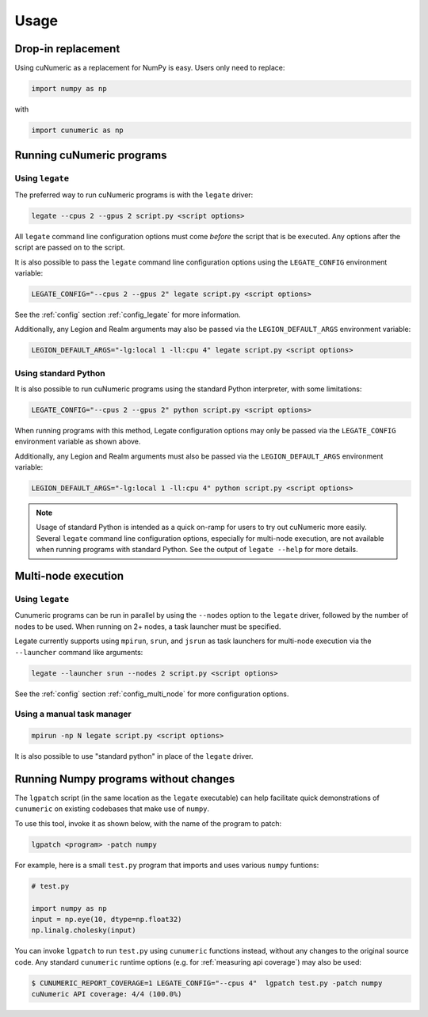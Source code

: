 Usage
=====

Drop-in replacement
-------------------

Using cuNumeric as a replacement for NumPy is easy. Users only need
to replace:

.. code-block:: python

  import numpy as np

with

.. code-block:: python

  import cunumeric as np

Running cuNumeric programs
--------------------------

Using ``legate``
~~~~~~~~~~~~~~~~

The preferred way to run cuNumeric programs is with the ``legate`` driver:

.. code-block:: sh

  legate --cpus 2 --gpus 2 script.py <script options>

All ``legate`` command line configuration options must come *before* the script
that is be executed. Any options after the script are passed on to the script.

It is also possible to pass the ``legate`` command line configuration options
using the ``LEGATE_CONFIG`` environment variable:

.. code-block:: sh

  LEGATE_CONFIG="--cpus 2 --gpus 2" legate script.py <script options>

See the :ref:`config` section :ref:`config_legate` for more information.

Additionally, any Legion and Realm arguments may also be passed via the
``LEGION_DEFAULT_ARGS`` environment variable:

.. code-block:: sh

  LEGION_DEFAULT_ARGS="-lg:local 1 -ll:cpu 4" legate script.py <script options>

Using standard Python
~~~~~~~~~~~~~~~~~~~~~

It is also possible to run cuNumeric programs using the standard Python
interpreter, with some limitations:

.. code-block:: sh

  LEGATE_CONFIG="--cpus 2 --gpus 2" python script.py <script options>

When running programs with this method, Legate configuration options may only
be passed via the ``LEGATE_CONFIG`` environment variable as shown above.

Additionally, any Legion and Realm arguments must also be passed via the
``LEGION_DEFAULT_ARGS`` environment variable:

.. code-block:: sh

  LEGION_DEFAULT_ARGS="-lg:local 1 -ll:cpu 4" python script.py <script options>

.. note::

  Usage of standard Python is intended as a quick on-ramp for users to try
  out cuNumeric more easily. Several ``legate`` command line configuration
  options, especially for  multi-node execution, are not available when
  running programs with standard Python. See the output of ``legate --help``
  for more details.

Multi-node execution
--------------------

Using ``legate``
~~~~~~~~~~~~~~~~

Cunumeric programs can be run in parallel by using the ``--nodes`` option to
the ``legate`` driver, followed by the number of nodes to be used.
When running on 2+ nodes, a task launcher must be specified.

Legate currently supports using ``mpirun``, ``srun``, and ``jsrun`` as task
launchers for multi-node execution via the ``--launcher`` command like
arguments:

.. code-block::

  legate --launcher srun --nodes 2 script.py <script options>

See the :ref:`config` section :ref:`config_multi_node` for more
configuration options.

Using a manual task manager
~~~~~~~~~~~~~~~~~~~~~~~~~~~

.. code-block:: sh

  mpirun -np N legate script.py <script options>

It is also possible to use "standard python" in place of the ``legate`` driver.

Running Numpy programs without changes
--------------------------------------

The ``lgpatch`` script (in the same location as the ``legate`` executable) can
help facilitate quick demonstrations of ``cunumeric`` on existing codebases
that make use of ``numpy``.

To use this tool, invoke it as shown below, with the name of the program to
patch:

.. code-block:: sh

    lgpatch <program> -patch numpy

For example, here is a small ``test.py`` program that imports and uses various
``numpy`` funtions:

.. code-block:: python

    # test.py

    import numpy as np
    input = np.eye(10, dtype=np.float32)
    np.linalg.cholesky(input)

You can invoke ``lgpatch`` to run ``test.py`` using ``cunumeric`` functions
instead, without any changes to the original source code. Any standard
``cunumeric`` runtime options (e.g. for :ref:`measuring api coverage`) may
also be used:

.. code-block:: sh

    $ CUNUMERIC_REPORT_COVERAGE=1 LEGATE_CONFIG="--cpus 4"  lgpatch test.py -patch numpy
    cuNumeric API coverage: 4/4 (100.0%)

